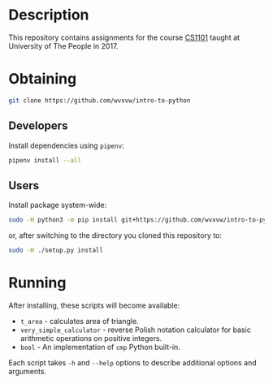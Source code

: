 * Description
  This repository contains assignments for the course [[https://my.uopeople.edu/course/view.php?id%3D2195][CS1101]] taught at
  University of The People in 2017.

* Obtaining
  #+BEGIN_SRC sh
    git clone https://github.com/wvxvw/intro-to-python
  #+END_SRC

** Developers
   Install dependencies using =pipenv=:

   #+BEGIN_SRC sh
     pipenv install --all
   #+END_SRC

** Users
   Install package system-wide:

   #+BEGIN_SRC sh
     sudo -H python3 -m pip install git+https://github.com/wvxvw/intro-to-python
   #+END_SRC
   or, after switching to the directory you cloned this repository to:

   #+BEGIN_SRC sh
     sudo -H ./setup.py install
   #+END_SRC

* Running
  After installing, these scripts will become available:
  - =t_area= - calculates area of triangle.
  - =very_simple_calculator= - reverse Polish notation calculator for basic
    arithmetic operations on positive integers.
  - =bool= - An implementation of =cmp= Python built-in.

  Each script takes =-h= and =--help= options to describe additional
  options and arguments.
